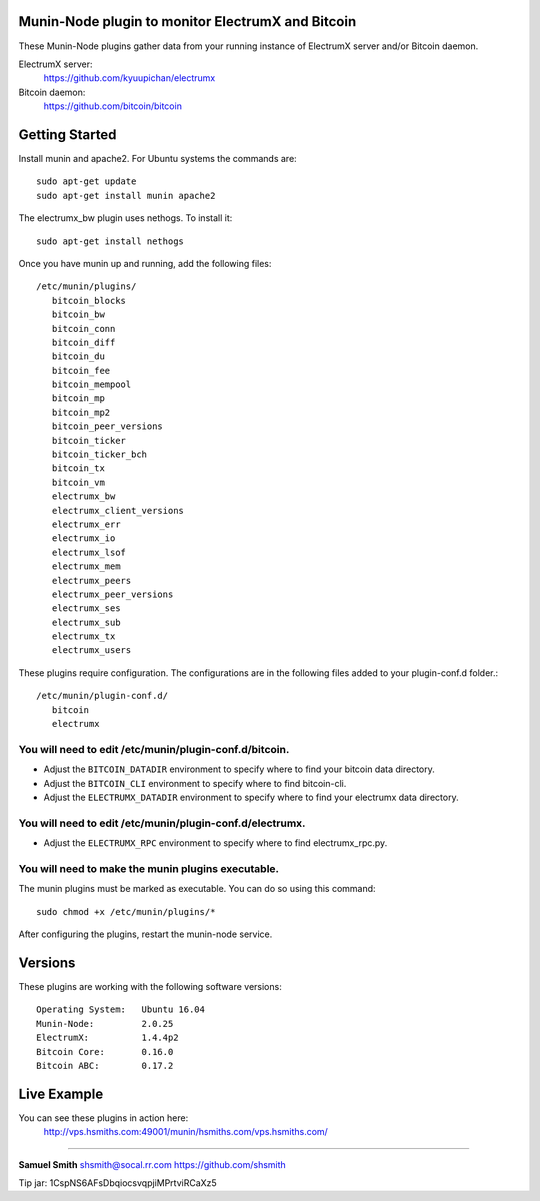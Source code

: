 
Munin-Node plugin to monitor ElectrumX and Bitcoin
--------------------------------------------------

These Munin-Node plugins gather data from your running instance of 
ElectrumX server and/or Bitcoin daemon.

ElectrumX server: 
    https://github.com/kyuupichan/electrumx
    
Bitcoin daemon:
    https://github.com/bitcoin/bitcoin


Getting Started
---------------

Install munin and apache2.  For Ubuntu systems the commands are::

    sudo apt-get update 
    sudo apt-get install munin apache2

The electrumx_bw plugin uses nethogs. To install it::

    sudo apt-get install nethogs

Once you have munin up and running, add the following files::

 /etc/munin/plugins/
    bitcoin_blocks
    bitcoin_bw  
    bitcoin_conn
    bitcoin_diff
    bitcoin_du
    bitcoin_fee
    bitcoin_mempool
    bitcoin_mp
    bitcoin_mp2
    bitcoin_peer_versions
    bitcoin_ticker
    bitcoin_ticker_bch
    bitcoin_tx
    bitcoin_vm
    electrumx_bw
    electrumx_client_versions
    electrumx_err
    electrumx_io
    electrumx_lsof
    electrumx_mem
    electrumx_peers
    electrumx_peer_versions
    electrumx_ses
    electrumx_sub
    electrumx_tx
    electrumx_users

These plugins require configuration. 
The configurations are in the following files added to your plugin-conf.d folder.::

 /etc/munin/plugin-conf.d/
    bitcoin
    electrumx

You will need to edit /etc/munin/plugin-conf.d/bitcoin. 
*******************************************************

- Adjust the ``BITCOIN_DATADIR`` environment to specify where to find your bitcoin data directory.
- Adjust the ``BITCOIN_CLI`` environment to specify where to find bitcoin-cli.
- Adjust the ``ELECTRUMX_DATADIR`` environment to specify where to find your electrumx data directory.

You will need to edit /etc/munin/plugin-conf.d/electrumx. 
*********************************************************

- Adjust the ``ELECTRUMX_RPC`` environment to specify where to find electrumx_rpc.py.

You will need to make the munin plugins executable.
***************************************************

The munin plugins must be marked as executable.
You can do so using this command::

    sudo chmod +x /etc/munin/plugins/*

After configuring the plugins, restart the munin-node service.

Versions
--------

These plugins are working with the following software versions::

 Operating System:   Ubuntu 16.04
 Munin-Node:         2.0.25
 ElectrumX:          1.4.4p2
 Bitcoin Core:       0.16.0
 Bitcoin ABC:        0.17.2

Live Example
------------

You can see these plugins in action here:
    http://vps.hsmiths.com:49001/munin/hsmiths.com/vps.hsmiths.com/


=======================================================

**Samuel Smith**  shsmith@socal.rr.com   https://github.com/shsmith

Tip jar: 1CspNS6AFsDbqiocsvqpjiMPrtviRCaXz5
